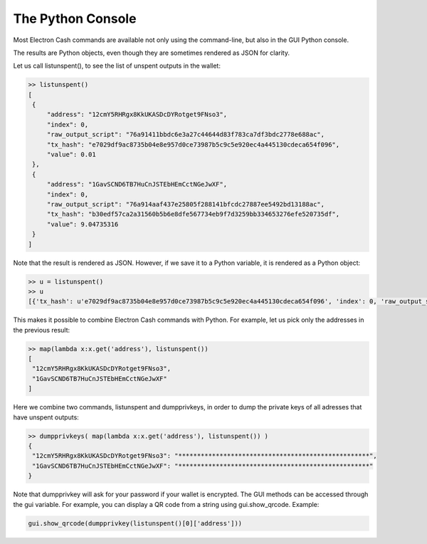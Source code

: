 The Python Console
==================

Most Electron Cash commands are available not only using the command-line,
but also in the GUI Python console. 

The results are Python objects, even though they are sometimes
rendered as JSON for clarity.

Let us call listunspent(), to see the list of unspent outputs in the
wallet:

.. code-block:: python

   >> listunspent()
   [
    {
        "address": "12cmY5RHRgx8KkUKASDcDYRotget9FNso3",
        "index": 0,
        "raw_output_script": "76a91411bbdc6e3a27c44644d83f783ca7df3bdc2778e688ac",
        "tx_hash": "e7029df9ac8735b04e8e957d0ce73987b5c9c5e920ec4a445130cdeca654f096",
        "value": 0.01
    },
    {
        "address": "1GavSCND6TB7HuCnJSTEbHEmCctNGeJwXF",
        "index": 0,
        "raw_output_script": "76a914aaf437e25805f288141bfcdc27887ee5492bd13188ac",
        "tx_hash": "b30edf57ca2a31560b5b6e8dfe567734eb9f7d3259bb334653276efe520735df",
        "value": 9.04735316
    }
   ]

Note that the result is rendered as JSON.  However, if we save it to a
Python variable, it is rendered as a Python object:

.. code-block:: python

   >> u = listunspent()
   >> u 
   [{'tx_hash': u'e7029df9ac8735b04e8e957d0ce73987b5c9c5e920ec4a445130cdeca654f096', 'index': 0, 'raw_output_script': '76a91411bbdc6e3a27c44644d83f783ca7df3bdc2778e688ac', 'value': 0.01, 'address': '12cmY5RHRgx8KkUKASDcDYRotget9FNso3'}, {'tx_hash': u'b30edf57ca2a31560b5b6e8dfe567734eb9f7d3259bb334653276efe520735df', 'index': 0, 'raw_output_script': '76a914aaf437e25805f288141bfcdc27887ee5492bd13188ac', 'value': 9.04735316, 'address': '1GavSCND6TB7HuCnJSTEbHEmCctNGeJwXF'}]

This makes it possible to combine Electron Cash commands with Python. For
example, let us pick only the addresses in the previous result:

.. code-block:: python

   >> map(lambda x:x.get('address'), listunspent())
   [
    "12cmY5RHRgx8KkUKASDcDYRotget9FNso3",
    "1GavSCND6TB7HuCnJSTEbHEmCctNGeJwXF"
   ]

Here we combine two commands, listunspent and dumpprivkeys, in order
to dump the private keys of all adresses that have unspent outputs:

.. code-block:: python

   >> dumpprivkeys( map(lambda x:x.get('address'), listunspent()) )
   {
    "12cmY5RHRgx8KkUKASDcDYRotget9FNso3": "***************************************************",
    "1GavSCND6TB7HuCnJSTEbHEmCctNGeJwXF": "***************************************************"
   }

Note that dumpprivkey will ask for your password if your
wallet is encrypted.
The GUI methods can be accessed through the gui variable.
For example, you can display a QR code from a string
using gui.show_qrcode. Example:

.. code-block:: python

   gui.show_qrcode(dumpprivkey(listunspent()[0]['address']))
